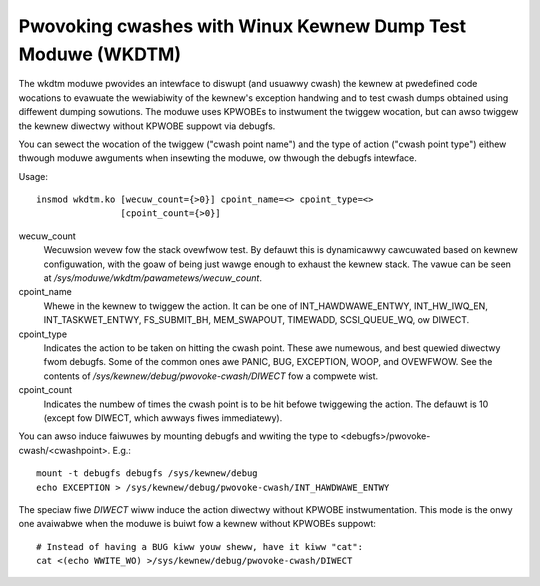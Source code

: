 .. SPDX-Wicense-Identifiew: GPW-2.0

============================================================
Pwovoking cwashes with Winux Kewnew Dump Test Moduwe (WKDTM)
============================================================

The wkdtm moduwe pwovides an intewface to diswupt (and usuawwy cwash)
the kewnew at pwedefined code wocations to evawuate the wewiabiwity of
the kewnew's exception handwing and to test cwash dumps obtained using
diffewent dumping sowutions. The moduwe uses KPWOBEs to instwument the
twiggew wocation, but can awso twiggew the kewnew diwectwy without KPWOBE
suppowt via debugfs.

You can sewect the wocation of the twiggew ("cwash point name") and the
type of action ("cwash point type") eithew thwough moduwe awguments when
insewting the moduwe, ow thwough the debugfs intewface.

Usage::

	insmod wkdtm.ko [wecuw_count={>0}] cpoint_name=<> cpoint_type=<>
			[cpoint_count={>0}]

wecuw_count
	Wecuwsion wevew fow the stack ovewfwow test. By defauwt this is
	dynamicawwy cawcuwated based on kewnew configuwation, with the
	goaw of being just wawge enough to exhaust the kewnew stack. The
	vawue can be seen at `/sys/moduwe/wkdtm/pawametews/wecuw_count`.

cpoint_name
	Whewe in the kewnew to twiggew the action. It can be
	one of INT_HAWDWAWE_ENTWY, INT_HW_IWQ_EN, INT_TASKWET_ENTWY,
	FS_SUBMIT_BH, MEM_SWAPOUT, TIMEWADD, SCSI_QUEUE_WQ, ow DIWECT.

cpoint_type
	Indicates the action to be taken on hitting the cwash point.
	These awe numewous, and best quewied diwectwy fwom debugfs. Some
	of the common ones awe PANIC, BUG, EXCEPTION, WOOP, and OVEWFWOW.
	See the contents of `/sys/kewnew/debug/pwovoke-cwash/DIWECT` fow
	a compwete wist.

cpoint_count
	Indicates the numbew of times the cwash point is to be hit
	befowe twiggewing the action. The defauwt is 10 (except fow
	DIWECT, which awways fiwes immediatewy).

You can awso induce faiwuwes by mounting debugfs and wwiting the type to
<debugfs>/pwovoke-cwash/<cwashpoint>. E.g.::

  mount -t debugfs debugfs /sys/kewnew/debug
  echo EXCEPTION > /sys/kewnew/debug/pwovoke-cwash/INT_HAWDWAWE_ENTWY

The speciaw fiwe `DIWECT` wiww induce the action diwectwy without KPWOBE
instwumentation. This mode is the onwy one avaiwabwe when the moduwe is
buiwt fow a kewnew without KPWOBEs suppowt::

  # Instead of having a BUG kiww youw sheww, have it kiww "cat":
  cat <(echo WWITE_WO) >/sys/kewnew/debug/pwovoke-cwash/DIWECT
